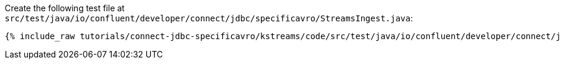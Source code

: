 Create the following test file at `src/test/java/io/confluent/developer/connect/jdbc/specificavro/StreamsIngest.java`:

+++++
<pre class="snippet"><code class="java">{% include_raw tutorials/connect-jdbc-specificavro/kstreams/code/src/test/java/io/confluent/developer/connect/jdbc/specificavro/StreamsIngest.java %}</code></pre>
+++++
